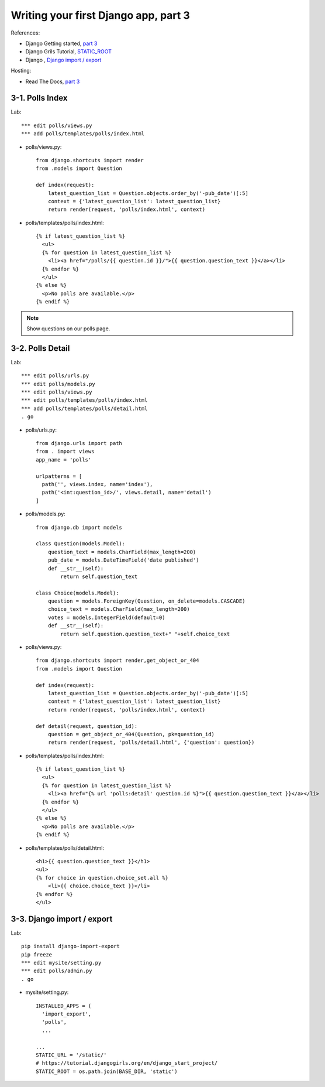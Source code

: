 =====================================
Writing your first Django app, part 3
=====================================
References:

* Django Getting started, `part 3 <https://docs.djangoproject.com/en/2.1/intro/tutorial03/>`_
* Django Grils Tutorial, `STATIC_ROOT <https://tutorial.djangogirls.org/en/django_start_project/#changing-settings>`_


* Django , `Django import / export <https://django-import-export.readthedocs.io/>`_

Hosting:

* Read The Docs, `part 3 <https://django21-tutorial-lab.readthedocs.io/en/latest/intro/tutorial03.html>`_
  

    
3-1. Polls Index 
==================

Lab::

    *** edit polls/views.py
    *** add polls/templates/polls/index.html



* polls/views.py::

    from django.shortcuts import render
    from .models import Question

    def index(request):
        latest_question_list = Question.objects.order_by('-pub_date')[:5]
        context = {'latest_question_list': latest_question_list}
        return render(request, 'polls/index.html', context)
        
        
* polls/templates/polls/index.html::

    {% if latest_question_list %}
      <ul>
      {% for question in latest_question_list %}
        <li><a href="/polls/{{ question.id }}/">{{ question.question_text }}</a></li>
      {% endfor %}
      </ul>
    {% else %}
      <p>No polls are available.</p>
    {% endif %} 
        

.. figure:: _static/img3-1-1.png
    :align: center
    

 

.. note::
    Show questions on our polls page. 
 

3-2. Polls Detail 
==================

Lab::

    *** edit polls/urls.py
    *** edit polls/models.py
    *** edit polls/views.py
    *** edit polls/templates/polls/index.html
    *** add polls/templates/polls/detail.html
    . go

* polls/urls.py::

    from django.urls import path
    from . import views
    app_name = 'polls'

    urlpatterns = [
      path('', views.index, name='index'),
      path('<int:question_id>/', views.detail, name='detail')
    ]

* polls/models.py::

    from django.db import models

    class Question(models.Model):
        question_text = models.CharField(max_length=200)
        pub_date = models.DateTimeField('date published')
        def __str__(self):
            return self.question_text

    class Choice(models.Model):
        question = models.ForeignKey(Question, on_delete=models.CASCADE)
        choice_text = models.CharField(max_length=200)
        votes = models.IntegerField(default=0)
        def __str__(self):
            return self.question.question_text+" "+self.choice_text


* polls/views.py::

    from django.shortcuts import render,get_object_or_404
    from .models import Question

    def index(request):
        latest_question_list = Question.objects.order_by('-pub_date')[:5]
        context = {'latest_question_list': latest_question_list}
        return render(request, 'polls/index.html', context)

    def detail(request, question_id):
        question = get_object_or_404(Question, pk=question_id)
        return render(request, 'polls/detail.html', {'question': question})

        
        
* polls/templates/polls/index.html::

    {% if latest_question_list %}
      <ul>
      {% for question in latest_question_list %}
        <li><a href="{% url 'polls:detail' question.id %}">{{ question.question_text }}</a></li>
      {% endfor %}
      </ul>
    {% else %}
      <p>No polls are available.</p>
    {% endif %}
        
* polls/templates/polls/detail.html::

    <h1>{{ question.question_text }}</h1>
    <ul>
    {% for choice in question.choice_set.all %}
        <li>{{ choice.choice_text }}</li>
    {% endfor %}
    </ul>
        

.. figure:: _static/img3-2-1.png
    :align: center


3-3. Django import / export
==================

Lab::

    pip install django-import-export
    pip freeze
    *** edit mysite/setting.py
    *** edit polls/admin.py
    . go 


* mysite/setting.py::

    INSTALLED_APPS = (
      'import_export',
      'polls',
      ...
    
    ...
    STATIC_URL = '/static/'
    # https://tutorial.djangogirls.org/en/django_start_project/
    STATIC_ROOT = os.path.join(BASE_DIR, 'static')

.. figure:: _static/img3-3-1.png
    :align: center
    

 
 
